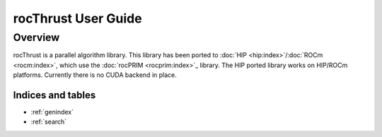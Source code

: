 ====================
rocThrust User Guide
====================

Overview
========

rocThrust is a parallel algorithm library. This library has been ported to :doc:`HIP <hip:index>`/:doc:`ROCm <rocm:index>`, which use the :doc:`rocPRIM <rocprim:index>`_ library. The HIP ported library works on HIP/ROCm platforms. Currently there is no CUDA backend in place.


Indices and tables
------------------

* :ref:`genindex`
* :ref:`search`
